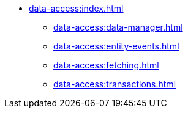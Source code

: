 * xref:data-access:index.adoc[]
** xref:data-access:data-manager.adoc[]
** xref:data-access:entity-events.adoc[]
** xref:data-access:fetching.adoc[]
** xref:data-access:transactions.adoc[]
//** xref:data-access:entity-manager.adoc[]
//** xref:data-access:jpql-extensions.adoc[]
